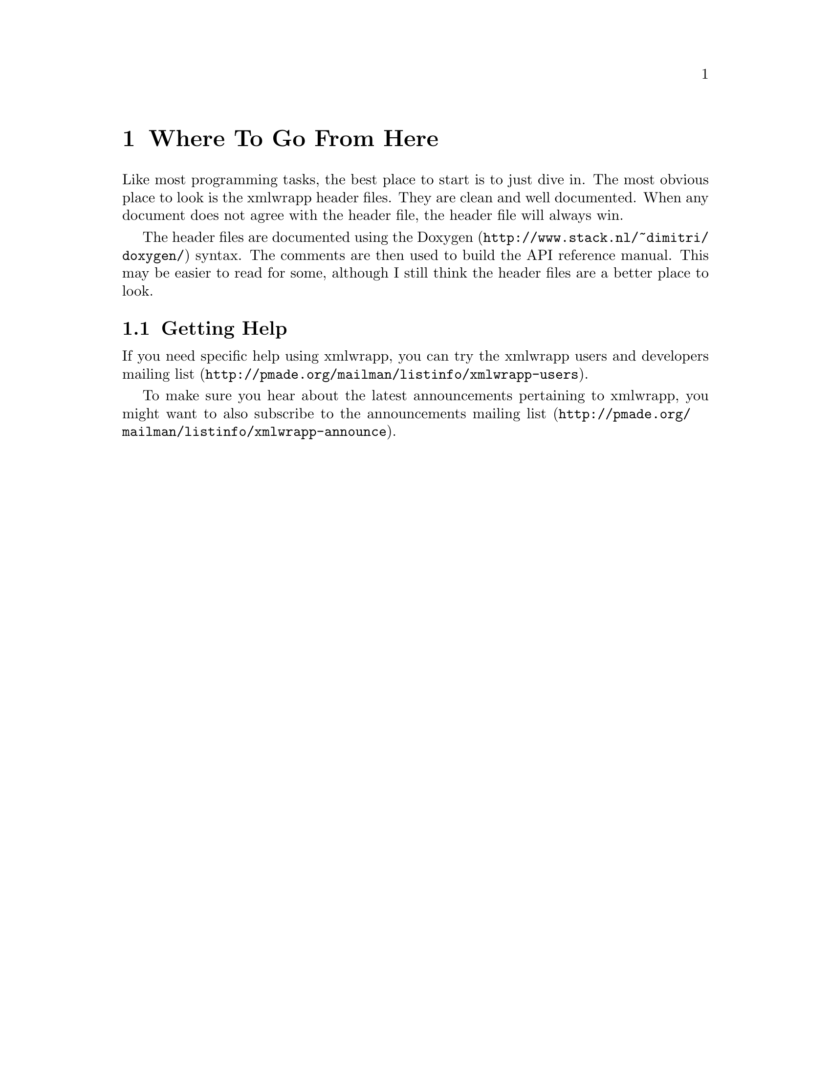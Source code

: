 @node Where To Go From Here, Tips; Tricks and Warnings, Using the XSLT Support, Top
@chapter Where To Go From Here

Like most programming tasks, the best place to start is to just dive
in. The most obvious place to look is the xmlwrapp header files. They
are clean and well documented. When any document does not agree with
the header file, the header file will always win.

The header files are documented using the @uref{http://www.stack.nl/~dimitri/doxygen/,Doxygen}
syntax. The comments are then used to build the API reference
manual. This may be easier to read for some, although I still think
the header files are a better place to look.

@menu
* Getting Help::
@end menu

@node Getting Help, , , Where To Go From Here
@section Getting Help

If you need specific help using xmlwrapp, you can try the
@uref{http://pmade.org/mailman/listinfo/xmlwrapp-users,xmlwrapp users
and developers mailing list}.

To make sure you hear about the latest announcements pertaining to
xmlwrapp, you might want to also subscribe to the
@uref{http://pmade.org/mailman/listinfo/xmlwrapp-announce,announcements
mailing list}.


